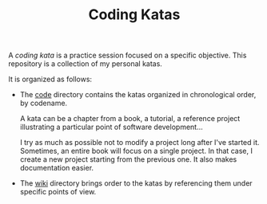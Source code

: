 #+TITLE: Coding Katas

A /coding kata/ is a practice session focused on a specific
objective. This repository is a collection of my personal katas.

It is organized as follows:

- The [[file:code/][code]] directory contains the katas organized in chronological
  order, by codename.

  A kata can be a chapter from a book, a tutorial, a reference project
  illustrating a particular point of software development...

  I try as much as possible not to modify a project long after I've
  started it. Sometimes, an entire book will focus on a single
  project. In that case, I create a new project starting from the
  previous one. It also makes documentation easier.

- The [[file:wiki/][wiki]] directory brings order to the katas by referencing them
  under specific points of view.
